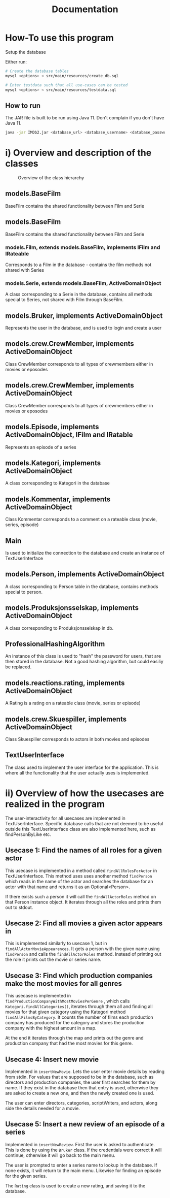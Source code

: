 #+TITLE: Documentation
* How-To use this program
Setup the database

Either run:
#+BEGIN_SRC sh
# Create the database tables
mysql <options> < src/main/resources/create_db.sql

# Enter testdata such that all use-cases can be tested
mysql <options> < src/main/resources/testdata.sql
#+END_SRC

** How to run
The JAR file is built to be run using Java 11. Don't complain if you don't have
Java 11.
#+BEGIN_SRC sh
java -jar IMDb2.jar <database_url> <database_username> <database_password>
#+END_SRC

* i) Overview and description of the classes
#+CAPTION: Overview of the class hierarchy
[[./class_overview.png]]

** models.BaseFilm
BaseFilm contains the shared functionality between Film and Serie

** models.BaseFilm
BaseFilm contains the shared functionality between Film and Serie

*** models.Film, extends models.BaseFilm, implements IFilm and IRateable
Corresponds to a Film in the database - contains the film methods not shared with Series

*** models.Serie, extends models.BaseFilm, ActiveDomainObject
A class corresponding to a Serie in the database, contains all methods special to Series, not shared with Film through BaseFilm.

** models.Bruker, implements ActiveDomainObject
Represents the user in the database, and is used to login and create a user

** models.crew.CrewMember, implements ActiveDomainObject
Class CrewMember corresponds to all types of crewmembers either in movies or eposodes

** models.crew.CrewMember, implements ActiveDomainObject
Class CrewMember corresponds to all types of crewmembers either in movies or eposodes

** models.Episode, implements ActiveDomainObject, IFilm and IRatable
Represents an episode of a series

** models.Kategori, implements ActiveDomainObject
A class corresponding to Kategori in the database

** models.Kommentar, implements ActiveDomainObject
Class Kommentar corresponds to a comment on a rateable class (movie, series, episode)

** Main
Is used to initialize the connection to the database and create an instance of TextUserInterface

** models.Person, implements ActiveDomainObject
A class corresponding to Person table in the database, contains methods special to person.

** models.Produksjonsselskap, implements ActiveDomainObject
A class corresponding to Produksjonsselskap in db.

** ProfessionalHashingAlgorithm
An instance of this class is used to "hash" the password for users, that are
then stored in the database.
Not a good hashing algorithm, but could easiliy be replaced.

** models.reactions.rating, implements ActiveDomainObject
A Rating is a rating on a rateable class (movie, series or episode)

** models.crew.Skuespiller, implements ActiveDomainObject
Class Skuespiller corresponds to actors in both movies and episodes

** TextUserInterface
The class used to implement the user interface for the application. This is
where all the functionality that the user actually uses is implemented.

* ii) Overview of how the usecases are realized in the program
The user-interactivity for all usecases are implemented in TextUserInterface.
Specific database calls that are not deemed to be useful outside this
TextUserInterface class are also implemented here, such as findPersonByLike etc.

** Usecase 1: Find the names of all roles for a given actor
This usecase is implemented in a method called ~findAllRolesForActor~ in
TextUserInterface. This method uses uses another method ~findPerson~ which reads
in the name of the actor and searches the database for an actor with that name
and returns it as an Optional<Person>.

If there exists such a person it will call the ~findAllActorRoles~ method on
that Person instance object. It iterates through all the roles and prints them
out to stdout.

** Usecase 2: Find all movies a given actor appears in
This is implemented similarly to usecase 1, but in
~findAllActorMovieAppearences~. It gets a person with the given name using
~findPerson~ and calls the ~findAllActorRoles~ method. Instead of printing out
the role it prints out the movie or series name.

** Usecase 3: Find which production companies make the most movies for all genres
This usecase is implemented in ~findProductionCompanyWithMostMoviesPerGenre~ ,
which calls ~Kategori.findAllCategories()~, iterates through them all and
finding all movies for that given category using the Kategori method
~findAllFilmsByCategory~. It counts the number of films each production company
has produced for the category and stores the production company with the highest
amount in a map.

At the end it iterates through the map and prints out the genre and production
company that had the most movies for this genre.

** Usecase 4: Insert new movie
Implemented in ~insertNewMovie~. Lets the user enter movie details by reading
from stdin. For values that are supposed to be in the database, such as
directors and production companies, the user first searches for them by name. If
they exist in the database then that entry is used, otherwise they are asked to
create a new one, and then the newly created one is used.

The user can enter directors, categories, scriptWriters, and actors, along side
the details needed for a movie.

** Usecase 5: Insert a new review of an episode of a series
Implemented in ~insertNewReview~. First the user is asked to authenticate. This
is done by using the ~Bruker~ class. If the credentials were correct it will
continue, otherwise it will go back to the main menu.

The user is prompted to enter a series name to lookup in the database. If none
exists, it will return to the main menu. Likewise for finding an episode for the
given series.

The ~Rating~ class is used to create a new rating, and saving it to the database.
